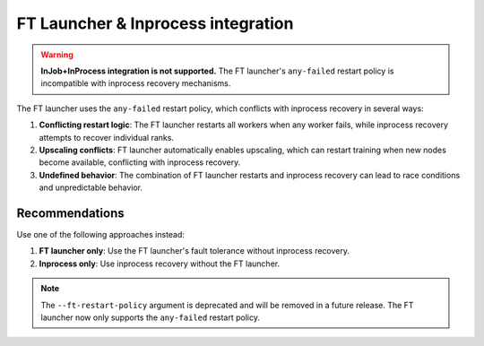 FT Launcher & Inprocess integration
***********************************

.. warning::

   **InJob+InProcess integration is not supported.** The FT launcher's ``any-failed`` restart policy is incompatible with inprocess recovery mechanisms.

The FT launcher uses the ``any-failed`` restart policy, which conflicts with inprocess recovery in several ways:

1. **Conflicting restart logic**: The FT launcher restarts all workers when any worker fails, while inprocess recovery attempts to recover individual ranks.

2. **Upscaling conflicts**: FT launcher automatically enables upscaling, which can restart training when new nodes become available, conflicting with inprocess recovery.

3. **Undefined behavior**: The combination of FT launcher restarts and inprocess recovery can lead to race conditions and unpredictable behavior.

Recommendations
===============

Use one of the following approaches instead:

1. **FT launcher only**: Use the FT launcher's fault tolerance without inprocess recovery.

2. **Inprocess only**: Use inprocess recovery without the FT launcher.

.. note::

   The ``--ft-restart-policy`` argument is deprecated and will be removed in a future release. The FT launcher now only supports the ``any-failed`` restart policy.
